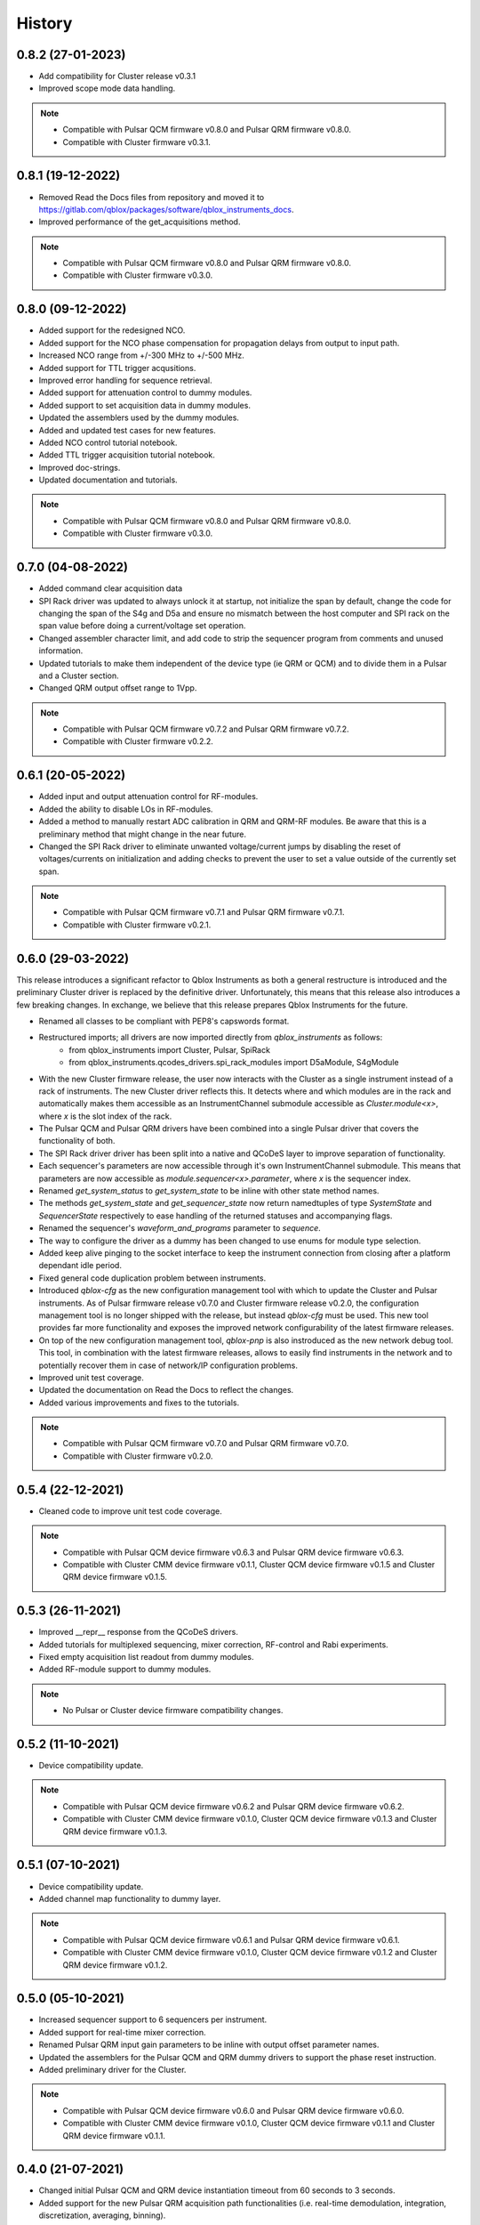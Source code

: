 =======
History
=======

0.8.2 (27-01-2023)
------------------
* Add compatibility for Cluster release v0.3.1
* Improved scope mode data handling.

.. note::

    * Compatible with Pulsar QCM firmware v0.8.0 and Pulsar QRM firmware v0.8.0.
    * Compatible with Cluster firmware v0.3.1.

0.8.1 (19-12-2022)
------------------
* Removed Read the Docs files from repository and moved it to https://gitlab.com/qblox/packages/software/qblox_instruments_docs.
* Improved performance of the get_acquisitions method.

.. note::

    * Compatible with Pulsar QCM firmware v0.8.0 and Pulsar QRM firmware v0.8.0.
    * Compatible with Cluster firmware v0.3.0.

0.8.0 (09-12-2022)
------------------
* Added support for the redesigned NCO.
* Added support for the NCO phase compensation for propagation delays from output to input path.
* Increased NCO range from +/-300 MHz to +/-500 MHz.
* Added support for TTL trigger acqusitions.
* Improved error handling for sequence retrieval.
* Added support for attenuation control to dummy modules.
* Added support to set acquisition data in dummy modules.
* Updated the assemblers used by the dummy modules.
* Added and updated test cases for new features.
* Added NCO control tutorial notebook.
* Added TTL trigger acquisition tutorial notebook.
* Improved doc-strings.
* Updated documentation and tutorials.

.. note::

    * Compatible with Pulsar QCM firmware v0.8.0 and Pulsar QRM firmware v0.8.0.
    * Compatible with Cluster firmware v0.3.0.

0.7.0 (04-08-2022)
------------------
* Added command clear acquisition data
* SPI Rack driver was updated to always unlock it at startup, not initialize the span by default, change the code for
  changing the span of the S4g and D5a and ensure no mismatch between the host computer and SPI rack on the span
  value before doing a current/voltage set operation.
* Changed assembler character limit, and add code to strip the sequencer program from comments and unused information.
* Updated tutorials to make them independent of the device type (ie QRM or QCM) and to divide them in a Pulsar and a
  Cluster section.
* Changed QRM output offset range to 1Vpp.

.. note::

    * Compatible with Pulsar QCM firmware v0.7.2 and Pulsar QRM firmware v0.7.2.
    * Compatible with Cluster firmware v0.2.2.

0.6.1 (20-05-2022)
------------------

* Added input and output attenuation control for RF-modules.
* Added the ability to disable LOs in RF-modules.
* Added a method to manually restart ADC calibration in QRM and QRM-RF modules. Be aware that this is a preliminary
  method that might change in the near future.
* Changed the SPI Rack driver to eliminate unwanted voltage/current jumps by disabling the reset of
  voltages/currents on initialization and adding checks to prevent the user to set a value outside of the currently
  set span.

.. note::

    * Compatible with Pulsar QCM firmware v0.7.1 and Pulsar QRM firmware v0.7.1.
    * Compatible with Cluster firmware v0.2.1.

0.6.0 (29-03-2022)
------------------

This release introduces a significant refactor to Qblox Instruments as both a general restructure is introduced
and the preliminary Cluster driver is replaced by the definitive driver. Unfortunately, this means that this
release also introduces a few breaking changes. In exchange, we believe that this release prepares Qblox Instruments
for the future.

* Renamed all classes to be compliant with PEP8's capswords format.
* Restructured imports; all drivers are now imported directly from `qblox_instruments` as follows:
    * from qblox_instruments import Cluster, Pulsar, SpiRack
    * from qblox_instruments.qcodes_drivers.spi_rack_modules import D5aModule, S4gModule
* With the new Cluster firmware release, the user now interacts with the Cluster as a single instrument instead
  of a rack of instruments. The new Cluster driver reflects this. It detects where and which modules are in the rack
  and automatically makes them accessible as an InstrumentChannel submodule accessible as `Cluster.module<x>`, where
  `x` is the slot index of the rack.
* The Pulsar QCM and Pulsar QRM drivers have been combined into a single Pulsar driver that covers the functionality
  of both.
* The SPI Rack driver driver has been split into a native and QCoDeS layer to improve separation of functionality.
* Each sequencer's parameters are now accessible through it's own InstrumentChannel submodule. This means
  that parameters are now accessible as `module.sequencer<x>.parameter`, where `x` is the sequencer index.
* Renamed `get_system_status` to `get_system_state` to be inline with other state method names.
* The methods `get_system_state` and `get_sequencer_state` now return namedtuples of type `SystemState` and
  `SequencerState` respectively to ease handling of the returned statuses and accompanying flags.
* Renamed the sequencer's `waveform_and_programs` parameter to `sequence`.
* The way to configure the driver as a dummy has been changed to use enums for module type selection.
* Added keep alive pinging to the socket interface to keep the instrument connection from closing after
  a platform dependant idle period.
* Fixed general code duplication problem between instruments.
* Introduced `qblox-cfg` as the new configuration management tool with which to update the Cluster and Pulsar
  instruments. As of Pulsar firmware release v0.7.0 and Cluster firmware release v0.2.0, the configuration
  management tool is no longer shipped with the release, but instead `qblox-cfg` must be used. This new tool provides
  far more functionality and exposes the improved network configurability of the latest firmware releases.
* On top of the new configuration management tool, `qblox-pnp` is also instroduced as the new network debug tool.
  This tool, in combination with the latest firmware releases, allows to easily find instruments in the network and
  to potentially recover them in case of network/IP configuration problems.
* Improved unit test coverage.
* Updated the documentation on Read the Docs to reflect the changes.
* Added various improvements and fixes to the tutorials.

.. note::

    * Compatible with Pulsar QCM firmware v0.7.0 and Pulsar QRM firmware v0.7.0.
    * Compatible with Cluster firmware v0.2.0.

0.5.4 (22-12-2021)
------------------

* Cleaned code to improve unit test code coverage.

.. note::

    * Compatible with Pulsar QCM device firmware v0.6.3 and Pulsar QRM device firmware v0.6.3.
    * Compatible with Cluster CMM device firmware v0.1.1, Cluster QCM device firmware v0.1.5 and Cluster QRM device firmware v0.1.5.

0.5.3 (26-11-2021)
------------------

* Improved __repr__ response from the QCoDeS drivers.
* Added tutorials for multiplexed sequencing, mixer correction, RF-control and Rabi experiments.
* Fixed empty acquisition list readout from dummy modules.
* Added RF-module support to dummy modules.

.. note::

    * No Pulsar or Cluster device firmware compatibility changes.

0.5.2 (11-10-2021)
------------------

* Device compatibility update.

.. note::

    * Compatible with Pulsar QCM device firmware v0.6.2 and Pulsar QRM device firmware v0.6.2.
    * Compatible with Cluster CMM device firmware v0.1.0, Cluster QCM device firmware v0.1.3 and Cluster QRM device firmware v0.1.3.

0.5.1 (07-10-2021)
------------------

* Device compatibility update.
* Added channel map functionality to dummy layer.

.. note::

    * Compatible with Pulsar QCM device firmware v0.6.1 and Pulsar QRM device firmware v0.6.1.
    * Compatible with Cluster CMM device firmware v0.1.0, Cluster QCM device firmware v0.1.2 and Cluster QRM device firmware v0.1.2.

0.5.0 (05-10-2021)
------------------

* Increased sequencer support to 6 sequencers per instrument.
* Added support for real-time mixer correction.
* Renamed Pulsar QRM input gain parameters to be inline with output offset parameter names.
* Updated the assemblers for the Pulsar QCM and QRM dummy drivers to support the phase reset instruction.
* Added preliminary driver for the Cluster.

.. note::

    * Compatible with Pulsar QCM device firmware v0.6.0 and Pulsar QRM device firmware v0.6.0.
    * Compatible with Cluster CMM device firmware v0.1.0, Cluster QCM device firmware v0.1.1 and Cluster QRM device firmware v0.1.1.

0.4.0 (21-07-2021)
------------------

* Changed initial Pulsar QCM and QRM device instantiation timeout from 60 seconds to 3 seconds.
* Added support for the new Pulsar QRM acquisition path functionalities (i.e. real-time demodulation, integration, discretization, averaging, binning).
* Updated the assemblers for the Pulsar QCM and QRM dummy drivers.
* Switched from using a custom function to using functools in the QCoDeS parameters.

.. note::

    * Compatible with Pulsar QCM device firmware v0.5.2 and Pulsar QRM device firmware v0.5.0.

0.3.2 (21-04-2021)
------------------

* Added QCoDeS driver for D5A SPI-rack module.
* Updated documentation on ReadTheDocs.

.. note::

    * No Pulsar device firmware compatibility changes.

0.3.1 (09-04-2021)
------------------

* Device compatibility update.

.. note::

    * Compatible with Pulsar QCM device firmware v0.5.1 and Pulsar QRM device firmware v0.4.1.

0.3.0 (25-03-2021)
------------------

* Added preliminary internal LO support for development purposes.
* Added support for Pulsar QCM's output offset DACs.
* Made IDN fields IEEE488.2 compliant.
* Added SPI-rack QCoDeS drivers.
* Fixed sequencer offset instruction in dummy assemblers.
* Changed acquisition out-of-range result implementation from per sample basis to per acquisition basis.

.. note::

    * Compatible with Pulsar QCM device firmware v0.5.0 and Pulsar QRM device firmware v0.4.0.

0.2.3 (03-03-2021)
------------------

* Small improvements to tutorials.
* Small improvements to doc strings.
* Socket timeout is now set to 60s to fix timeout issues.
* The get_sequencer_state and get_acquisition_state functions now express their timeout in minutes iso seconds.

.. note::

    * No Pulsar device firmware compatibility changes.

0.2.2 (25-01-2021)
------------------

* Improved documentation on ReadTheDocs.
* Added tutorials to ReadTheDocs.
* Fixed bugs in Pulsar dummy classes.
* Fixed missing arguments on some function calls.
* Cleaned code after static analysis.

.. note::

    * No Pulsar device firmware compatibility changes.

0.2.1 (01-12-2020)
------------------

* Fixed get_awg_waveforms for Pulsar QCM.
* Renamed get_acquisition_status to get_acquisition_state.
* Added optional blocking behaviour and timeout to get_sequencer_state.
* Corrected documentation on Read The Docs.
* Added value mapping for reference_source and trigger mode parameters.
* Improved readability of version mismatch.

.. note::

    * No Pulsar device firmware compatibility changes.

0.2.0 (21-11-2020)
------------------

* Added support for floating point temperature readout.
* Renamed QCoDeS parameter sequencer#_nco_phase to sequencer#_nco_phase_offs.
* Added support for Pulsar QCM input gain control.
* Significantly improved documentation on Read The Docs.

.. note::

    * Compatible with Pulsar QCM device firmware v0.4.0 and Pulsar QRM device firmware v0.3.0.

0.1.2 (22-10-2020)
------------------

* Fixed Windows assembler for dummy Pulsar
* Fixed MacOS assembler for dummy Pulsar

.. note::

    * No Pulsar device firmware compatibility changes.

0.1.1 (05-10-2020)
------------------
* First release on PyPI

.. note::

    * Compatible with Pulsar QCM device firmware v0.3.0 and Pulsar QRM device firmware v0.2.0.

